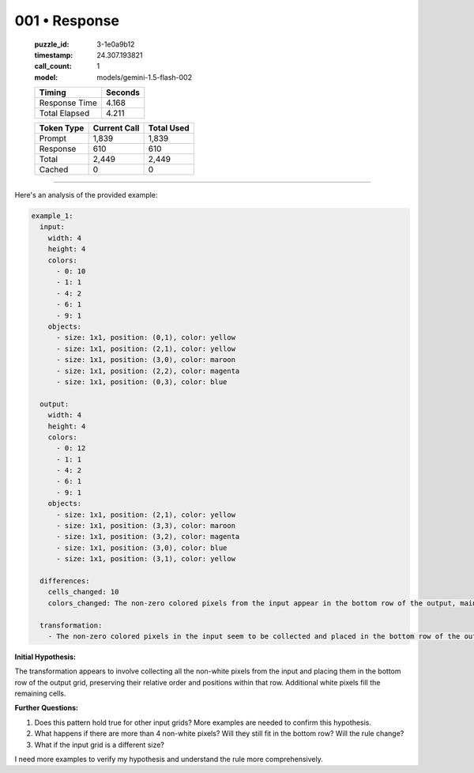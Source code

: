 001 • Response
==============

   :puzzle_id: 3-1e0a9b12
   :timestamp: 24.307.193821
   :call_count: 1

   :model: models/gemini-1.5-flash-002

   +----------------+--------------+
   | Timing         |      Seconds |
   +================+==============+
   | Response Time  |        4.168 |
   +----------------+--------------+
   | Total Elapsed  |        4.211 |
   +----------------+--------------+



   +----------------+--------------+-------------+
   | Token Type     | Current Call |  Total Used |
   +================+==============+=============+
   | Prompt         |        1,839 |       1,839 |
   +----------------+--------------+-------------+
   | Response       |          610 |         610 |
   +----------------+--------------+-------------+
   | Total          |        2,449 |       2,449 |
   +----------------+--------------+-------------+
   | Cached         |            0 |           0 |
   +----------------+--------------+-------------+


====


Here's an analysis of the provided example:

.. code-block:: yaml

   example_1:
     input:
       width: 4
       height: 4
       colors:
         - 0: 10
         - 1: 1
         - 4: 2
         - 6: 1
         - 9: 1
       objects:
         - size: 1x1, position: (0,1), color: yellow
         - size: 1x1, position: (2,1), color: yellow
         - size: 1x1, position: (3,0), color: maroon
         - size: 1x1, position: (2,2), color: magenta
         - size: 1x1, position: (0,3), color: blue

     output:
       width: 4
       height: 4
       colors:
         - 0: 12
         - 1: 1
         - 4: 2
         - 6: 1
         - 9: 1
       objects:
         - size: 1x1, position: (2,1), color: yellow
         - size: 1x1, position: (3,3), color: maroon
         - size: 1x1, position: (3,2), color: magenta
         - size: 1x1, position: (3,0), color: blue
         - size: 1x1, position: (3,1), color: yellow

     differences:
       cells_changed: 10
       colors_changed: The non-zero colored pixels from the input appear in the bottom row of the output, maintaining their relative positions, with the addition of another yellow pixel.  Many white pixels are added.

     transformation:
       - The non-zero colored pixels in the input seem to be collected and placed in the bottom row of the output, maintaining their relative positions.  The order is preserved.  The bottom row is populated by the non-zero pixels in the input.

**Initial Hypothesis:**

The transformation appears to involve collecting all the non-white pixels from the input and placing them in the bottom row of the output grid, preserving their relative order and positions within that row.  Additional white pixels fill the remaining cells.

**Further Questions:**


#. Does this pattern hold true for other input grids?  More examples are needed to confirm this hypothesis.
#. What happens if there are more than 4 non-white pixels?  Will they still fit in the bottom row?  Will the rule change?
#. What if the input grid is a different size?

I need more examples to verify my hypothesis and understand the rule more comprehensively.



.. seealso::

   - :doc:`001-history`
   - :doc:`001-prompt`

